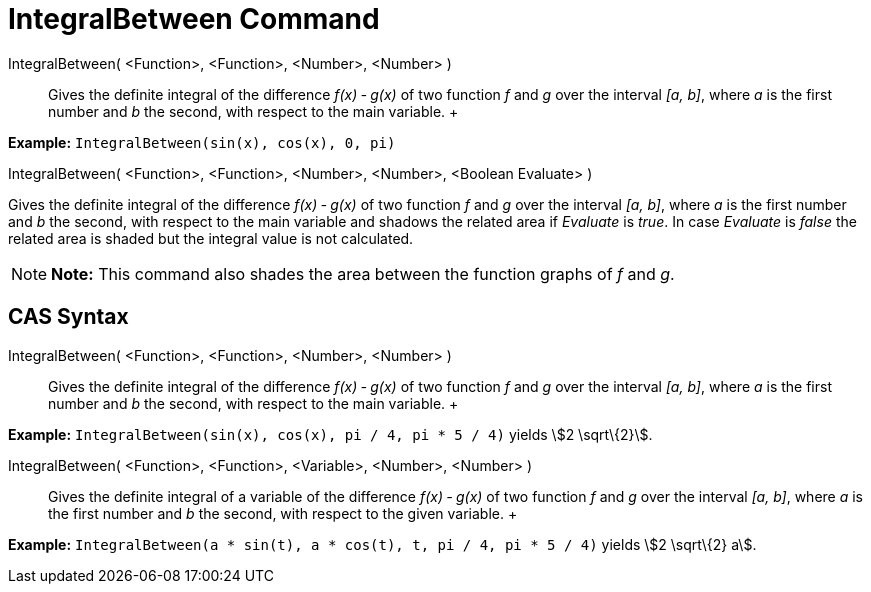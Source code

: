 = IntegralBetween Command

IntegralBetween( <Function>, <Function>, <Number>, <Number> )::
  Gives the definite integral of the difference _f(x) ‐ g(x)_ of two function _f_ and _g_ over the interval _[a, b]_,
  where _a_ is the first number and _b_ the second, with respect to the main variable.
  +

[EXAMPLE]

====

*Example:* `IntegralBetween(sin(x), cos(x), 0, pi)`

====

IntegralBetween( <Function>, <Function>, <Number>, <Number>, <Boolean Evaluate> )

Gives the definite integral of the difference _f(x) ‐ g(x)_ of two function _f_ and _g_ over the interval _[a, b]_,
where _a_ is the first number and _b_ the second, with respect to the main variable and shadows the related area if
_Evaluate_ is _true_. In case _Evaluate_ is _false_ the related area is shaded but the integral value is not calculated.

[NOTE]

====

*Note:* This command also shades the area between the function graphs of _f_ and _g_.

====

== [#CAS_Syntax]#CAS Syntax#

IntegralBetween( <Function>, <Function>, <Number>, <Number> )::
  Gives the definite integral of the difference _f(x) ‐ g(x)_ of two function _f_ and _g_ over the interval _[a, b]_,
  where _a_ is the first number and _b_ the second, with respect to the main variable.
  +

[EXAMPLE]

====

*Example:* `IntegralBetween(sin(x), cos(x), pi / 4, pi * 5 / 4)` yields stem:[2 \sqrt\{2}].

====

IntegralBetween( <Function>, <Function>, <Variable>, <Number>, <Number> )::
  Gives the definite integral of a variable of the difference _f(x) ‐ g(x)_ of two function _f_ and _g_ over the
  interval _[a, b]_, where _a_ is the first number and _b_ the second, with respect to the given variable.
  +

[EXAMPLE]

====

*Example:* `IntegralBetween(a * sin(t), a * cos(t), t, pi / 4, pi * 5 / 4)` yields stem:[2 \sqrt\{2} a].

====
